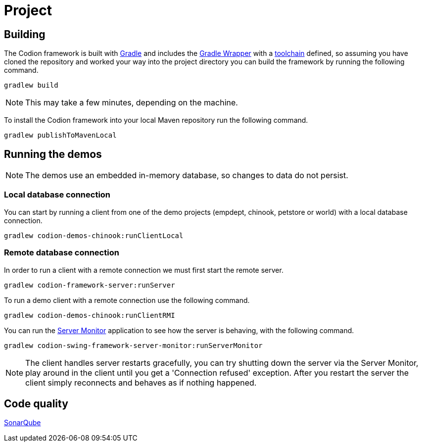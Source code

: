 = Project

== Building

The Codion framework is built with https://gradle.org[Gradle] and includes the https://docs.gradle.org/current/userguide/gradle_wrapper.html[Gradle Wrapper] with a https://docs.gradle.org/current/userguide/toolchains.html[toolchain] defined, so assuming you have cloned the repository and worked your way into the project directory you can build the framework by running the following command.

[source,shell]
----
gradlew build
----

NOTE: This may take a few minutes, depending on the machine.

To install the Codion framework into your local Maven repository run the following command.

[source,shell]
----
gradlew publishToMavenLocal
----

== Running the demos

NOTE: The demos use an embedded in-memory database, so changes to data do not persist.

=== Local database connection

You can start by running a client from one of the demo projects (empdept, chinook, petstore or world) with a local database connection.

[source,shell]
----
gradlew codion-demos-chinook:runClientLocal
----

=== Remote database connection

In order to run a client with a remote connection we must first start the remote server.

[source,shell]
----
gradlew codion-framework-server:runServer
----

To run a demo client with a remote connection use the following command.

[source,shell]
----
gradlew codion-demos-chinook:runClientRMI
----

You can run the <<server-monitor.adoc#_server_monitor, Server Monitor>> application to see how the server is behaving, with the following command.

[source,shell]
----
gradlew codion-swing-framework-server-monitor:runServerMonitor
----

NOTE: The client handles server restarts gracefully, you can try shutting down the server via the Server Monitor, play around in the client until you get a 'Connection refused' exception. After you restart the server the client simply reconnects and behaves as if nothing happened.

== Code quality

http://sonar.codion.is:9001/dashboard?id=is.codion[SonarQube]